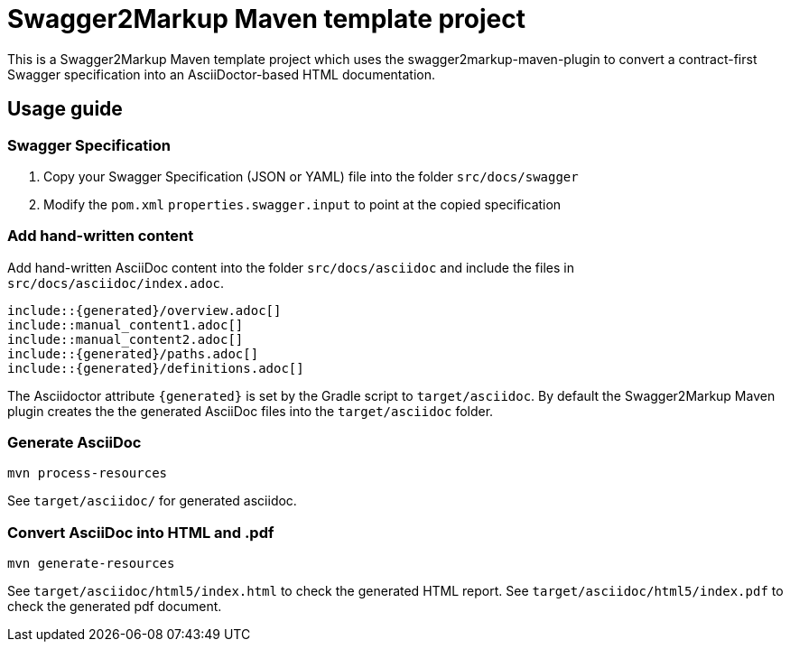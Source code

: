 = Swagger2Markup Maven template project

This is a Swagger2Markup Maven template project which uses the swagger2markup-maven-plugin to convert a contract-first Swagger specification into an AsciiDoctor-based HTML documentation.

== Usage guide

=== Swagger Specification

. Copy your Swagger Specification (JSON or YAML) file into the folder `src/docs/swagger`
. Modify the `pom.xml` `properties.swagger.input` to point at the copied specification

=== Add hand-written content

Add hand-written AsciiDoc content into the folder `src/docs/asciidoc` and include the files in `src/docs/asciidoc/index.adoc`.

```
\include::{generated}/overview.adoc[]
\include::manual_content1.adoc[]
\include::manual_content2.adoc[]
\include::{generated}/paths.adoc[]
\include::{generated}/definitions.adoc[]
```

The Asciidoctor attribute `{generated}` is set by the Gradle script to `target/asciidoc`. By default the Swagger2Markup Maven plugin creates the the generated AsciiDoc files into the `target/asciidoc` folder.

=== Generate AsciiDoc

[source]
----
mvn process-resources
----

See `target/asciidoc/` for generated asciidoc.

=== Convert AsciiDoc into HTML and .pdf

[source]
----
mvn generate-resources
----

See `target/asciidoc/html5/index.html` to check the generated HTML report.
See `target/asciidoc/html5/index.pdf` to check the generated pdf document.
